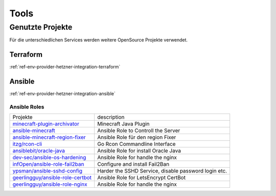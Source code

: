 Tools
========================================

Genutzte Projekte
-------------------------------

Für die unterschiedlichen Services werden weitere OpenSource Projekte verwendet.


.. _ref-env-process-terraform:

Terraform
^^^^^^^^^^^^^^^^^^^^^^^^^^^^^^^^^^^^^^^^^^^^^^^^^^^^

:ref:`ref-env-provider-hetzner-integration-terraform`

.. _ref-env-process-ansible:

Ansible
^^^^^^^^^^^^^^^^^^^^^^^^^^^^^^^^^^^^^^^^^^^^^^^^^^^^

:ref:`ref-env-provider-hetzner-integration-ansible`

Ansible Roles
***************************************************************

+-----------------------------------------------------------------------------------------------+-------------------------------------------------------------+
| Projekte                                                                                      | description                                                 |
+-----------------------------------------------------------------------------------------------+-------------------------------------------------------------+
| `minecraft-plugin-archivator <https://github.com/nolte/minecraft-plugin-archivator>`_         | Minecraft Java Plugin                                       |
+-----------------------------------------------------------------------------------------------+-------------------------------------------------------------+
| `ansible-minecraft <https://github.com/nolte/ansible-minecraft>`_                             | Ansible Role to Controll the Server                         |
+-----------------------------------------------------------------------------------------------+-------------------------------------------------------------+
| `ansible-minecraft-region-fixer <https://github.com/nolte/ansible-minecraft-region-fixer>`_   | Ansible Role für den region Fixer                           |
+-----------------------------------------------------------------------------------------------+-------------------------------------------------------------+
| `itzg/rcon-cli <https://github.com/itzg/rcon-cli>`_                                           | Go Rcon Commandline Interface                               |
+-----------------------------------------------------------------------------------------------+-------------------------------------------------------------+
| `ansiblebit/oracle-java <https://github.com/ansiblebit/oracle-java>`_                         | Ansible Role for install Oracle Java                        |
+-----------------------------------------------------------------------------------------------+-------------------------------------------------------------+
| `dev-sec/ansible-os-hardening <https://github.com/dev-sec/ansible-os-hardening>`_             | Ansible Role for handle the nginx                           |
+-----------------------------------------------------------------------------------------------+-------------------------------------------------------------+
| `infOpen/ansible-role-fail2ban <https://github.com/infOpen/ansible-role-fail2ban>`_           | Configure and install Fail2Ban                              |
+-----------------------------------------------------------------------------------------------+-------------------------------------------------------------+
| `ypsman/ansible-sshd-config <https://github.com/ypsman/ansible-sshd-config>`_                 | Harder the SSHD Service, disable password login etc.        |
+-----------------------------------------------------------------------------------------------+-------------------------------------------------------------+
| `geerlingguy/ansible-role-certbot <https://github.com/geerlingguy/ansible-role-certbot>`_     | Ansible Role for LetsEncrypt CertBot                        |
+-----------------------------------------------------------------------------------------------+-------------------------------------------------------------+
| `geerlingguy/ansible-role-nginx <https://github.com/geerlingguy/ansible-role-nginx>`_         | Ansible Role for handle the nginx                           |
+-----------------------------------------------------------------------------------------------+-------------------------------------------------------------+
